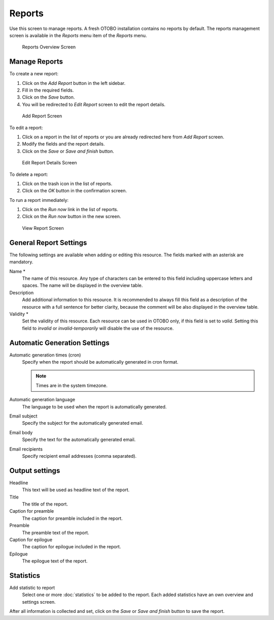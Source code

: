 Reports
=======


Use this screen to manage reports. A fresh OTOBO installation contains no reports by default. The reports management screen is available in the *Reports* menu item of the *Reports* menu.

.. figure:: images/reports-overview.png
   :alt: Reports Overview Screen

   Reports Overview Screen


Manage Reports
--------------

To create a new report:

1. Click on the *Add Report* button in the left sidebar.
2. Fill in the required fields.
3. Click on the *Save* button.
4. You will be redirected to *Edit Report* screen to edit the report details.

.. figure:: images/reports-add.png
   :alt: Add Report Screen

   Add Report Screen

To edit a report:

1. Click on a report in the list of reports or you are already redirected here from *Add Report* screen.
2. Modify the fields and the report details.
3. Click on the *Save* or *Save and finish* button.

.. figure:: images/reports-edit.png
   :alt: Edit Report Details Screen

   Edit Report Details Screen

To delete a report:

1. Click on the trash icon in the list of reports.
2. Click on the *OK* button in the confirmation screen.

To run a report immediately:

1. Click on the *Run now* link in the list of reports.
2. Click on the *Run now* button in the new screen.

.. figure:: images/reports-run-now.png
   :alt: View Report Screen

   View Report Screen


General Report Settings
-----------------------

The following settings are available when adding or editing this resource. The fields marked with an asterisk are mandatory.

Name \*
   The name of this resource. Any type of characters can be entered to this field including uppercase letters and spaces. The name will be displayed in the overview table.

Description
   Add additional information to this resource. It is recommended to always fill this field as a description of the resource with a full sentence for better clarity, because the comment will be also displayed in the overview table.

Validity \*
   Set the validity of this resource. Each resource can be used in OTOBO only, if this field is set to *valid*. Setting this field to *invalid* or *invalid-temporarily* will disable the use of the resource.


Automatic Generation Settings
-----------------------------

Automatic generation times (cron)
   Specify when the report should be automatically generated in cron format.

   .. seealso::

      For more information see the `Cron article on Wikipedia <https://en.wikipedia.org/wiki/Cron>`__.

   .. note::

      Times are in the system timezone.

Automatic generation language
   The language to be used when the report is automatically generated.

Email subject
   Specify the subject for the automatically generated email.

Email body
   Specify the text for the automatically generated email.

Email recipients
   Specify recipient email addresses (comma separated).


Output settings
---------------

Headline
   This text will be used as headline text of the report.

Title
   The title of the report.

Caption for preamble
   The caption for preamble included in the report.

Preamble
   The preamble text of the report.

Caption for epilogue
   The caption for epilogue included in the report.

Epilogue
   The epilogue text of the report.


Statistics
----------

Add statistic to report
   Select one or more :doc:`statistics` to be added to the report. Each added statistics have an own overview and settings screen.

After all information is collected and set, click on the *Save* or *Save and finish* button to save the report.
